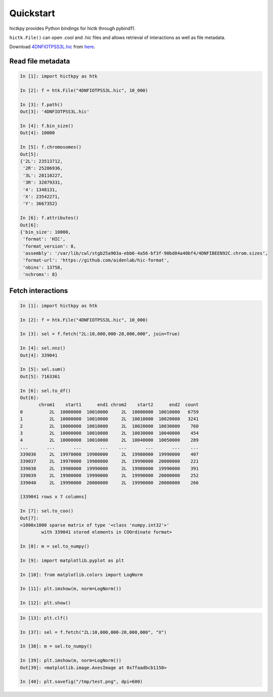 ..
   Copyright (C) 2023 Roberto Rossini <roberros@uio.no>
   SPDX-License-Identifier: MIT

Quickstart
##########

hictkpy provides Python bindings for hictk through pybind11.

``hictk.File()`` can open .cool and .hic files and allows retrieval of interactions as well as file metadata.

Download `4DNFIOTPSS3L.hic <https://data.4dnucleome.org/files-processed/4DNFIOTPSS3L>`_ from `here <https://4dn-open-data-public.s3.amazonaws.com/fourfront-webprod/wfoutput/7386f953-8da9-47b0-acb2-931cba810544/4DNFIOTPSS3L.hic>`_.

Read file metadata
------------------

.. code-block:: ipythonconsole

  In [1]: import hictkpy as htk

  In [2]: f = htk.File("4DNFIOTPSS3L.hic", 10_000)

  In [3]: f.path()
  Out[3]: '4DNFIOTPSS3L.hic'

  In [4]: f.bin_size()
  Out[4]: 10000

  In [5]: f.chromosomes()
  Out[5]:
  {'2L': 23513712,
   '2R': 25286936,
   '3L': 28110227,
   '3R': 32079331,
   '4': 1348131,
   'X': 23542271,
   'Y': 3667352}

  In [6]: f.attributes()
  Out[6]:
  {'bin_size': 10000,
   'format': 'HIC',
   'format_version': 8,
   'assembly': '/var/lib/cwl/stgb25a903a-ebb6-4a56-bf3f-90bd84a40bf4/4DNFIBEEN92C.chrom.sizes',
   'format-url': 'https://github.com/aidenlab/hic-format',
   'nbins': 13758,
   'nchroms': 8}


Fetch interactions
------------------

.. code-block:: ipythonconsole

  In [1]: import hictkpy as htk

  In [2]: f = htk.File("4DNFIOTPSS3L.hic", 10_000)

  In [3]: sel = f.fetch("2L:10,000,000-20,000,000", join=True)

  In [4]: sel.nnz()
  Out[4]: 339041

  In [5]: sel.sum()
  Out[5]: 7163361

  In [6]: sel.to_df()
  Out[6]:
         chrom1    start1      end1 chrom2    start2      end2  count
  0          2L  10000000  10010000     2L  10000000  10010000   6759
  1          2L  10000000  10010000     2L  10010000  10020000   3241
  2          2L  10000000  10010000     2L  10020000  10030000    760
  3          2L  10000000  10010000     2L  10030000  10040000    454
  4          2L  10000000  10010000     2L  10040000  10050000    289
  ...       ...       ...       ...    ...       ...       ...    ...
  339036     2L  19970000  19980000     2L  19980000  19990000    407
  339037     2L  19970000  19980000     2L  19990000  20000000    221
  339038     2L  19980000  19990000     2L  19980000  19990000    391
  339039     2L  19980000  19990000     2L  19990000  20000000    252
  339040     2L  19990000  20000000     2L  19990000  20000000    266

  [339041 rows x 7 columns]

  In [7]: sel.to_coo()
  Out[7]:
  <1000x1000 sparse matrix of type '<class 'numpy.int32'>'
          with 339041 stored elements in COOrdinate format>

  In [8]: m = sel.to_numpy()

  In [9]: import matplotlib.pyplot as plt

  In [10]: from matplotlib.colors import LogNorm

  In [11]: plt.imshow(m, norm=LogNorm())

  In [12]: plt.show()

.. image:: assets/heatmap_001.avif

.. code-block:: ipythonconsole

  In [13]: plt.clf()

  In [37]: sel = f.fetch("2L:10,000,000-20,000,000", "X")

  In [38]: m = sel.to_numpy()

  In [39]: plt.imshow(m, norm=LogNorm())
  Out[39]: <matplotlib.image.AxesImage at 0x7faadbcb1150>

  In [40]: plt.savefig("/tmp/test.png", dpi=600)

.. image:: assets/heatmap_002.avif
